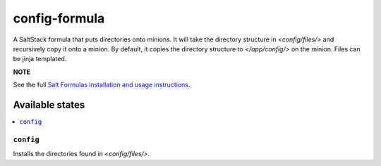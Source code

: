 ================
config-formula
================

A SaltStack formula that puts directories onto minions. It will take the directory structure in `<config/files/>` and recursively copy it onto a minion.
By default, it copies the directory structure to `</app/config/>` on the minion. Files can be jinja templated.

**NOTE**

See the full `Salt Formulas installation and usage instructions
<https://docs.saltstack.com/en/latest/topics/development/conventions/formulas.html>`_.

Available states
================

.. contents::
    :local:

``config``
------------

Installs the directories found in `<config/files/>`.
